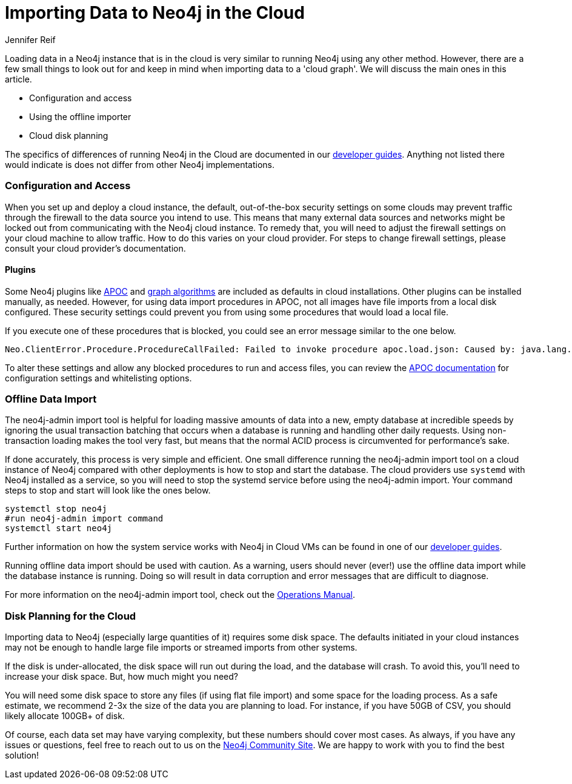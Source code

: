 = Importing Data to Neo4j in the Cloud
:slug: data-import-for-cloud
:author: Jennifer Reif
:twitter: @jmhreif
:neo4j-versions: 3.4, 3.5
:tags: import, cypher, cloud
:public:
:category: import-export

Loading data in a Neo4j instance that is in the cloud is very similar to running Neo4j using any other method. However, there are a few small things to look out for and keep in mind when importing data to a 'cloud graph'. We will discuss the main ones in this article.

* Configuration and access
* Using the offline importer
* Cloud disk planning

The specifics of differences of running Neo4j in the Cloud are documented in our https://neo4j.com/developer/neo4j-cloud-vms/[developer guides^]. Anything not listed there would indicate is does not differ from other Neo4j implementations.

=== Configuration and Access

When you set up and deploy a cloud instance, the default, out-of-the-box security settings on some clouds may prevent traffic through the firewall to the data source you intend to use. This means that many external data sources and networks might be locked out from communicating with the Neo4j cloud instance. To remedy that, you will need to adjust the firewall settings on your cloud machine to allow traffic. How to do this varies on your cloud provider. For steps to change firewall settings, please consult your cloud provider’s documentation.

==== Plugins

Some Neo4j plugins like https://neo4j.com/developer/neo4j-apoc/[APOC^] and https://neo4j.com/docs/graph-algorithms/current/[graph algorithms^] are included as defaults in cloud installations. Other plugins can be installed manually, as needed. However, for using data import procedures in APOC, not all images have file imports from a local disk configured. These security settings could prevent you from using some procedures that would load a local file.

If you execute one of these procedures that is blocked, you could see an error message similar to the one below.

[source,cypher]
----
Neo.ClientError.Procedure.ProcedureCallFailed: Failed to invoke procedure apoc.load.json: Caused by: java.lang.RuntimeException: Import from files not enabled, please set apoc.import.file.enabled=true in your neo4j.conf
----

To alter these settings and allow any blocked procedures to run and access files, you can review the https://neo4j-contrib.github.io/neo4j-apoc-procedures/[APOC documentation^] for configuration settings and whitelisting options.

=== Offline Data Import

The neo4j-admin import tool is helpful for loading massive amounts of data into a new, empty database at incredible speeds by ignoring the usual transaction batching that occurs when a database is running and handling other daily requests. Using non-transaction loading makes the tool very fast, but means that the normal ACID process is circumvented for performance’s sake.

If done accurately, this process is very simple and efficient. One small difference running the neo4j-admin import tool on a cloud instance of Neo4j compared with other deployments is how to stop and start the database. The cloud providers use `systemd` with Neo4j installed as a service, so you will need to stop the systemd service before using the neo4j-admin import. Your command steps to stop and start will look like the ones below.

[source,bash]
----
systemctl stop neo4j
#run neo4j-admin import command
systemctl start neo4j
----

Further information on how the system service works with Neo4j in Cloud VMs can be found in one of our https://neo4j.com/developer/neo4j-cloud-vms/[developer guides^].

Running offline data import should be used with caution. As a warning, users should never (ever!) use the offline data import while the database instance is running. Doing so will result in data corruption and error messages that are difficult to diagnose.

For more information on the neo4j-admin import tool, check out the https://neo4j.com/docs/operations-manual/current/tools/import/[Operations Manual^].

=== Disk Planning for the Cloud

Importing data to Neo4j (especially large quantities of it) requires some disk space. The defaults initiated in your cloud instances may not be enough to handle large file imports or streamed imports from other systems.

If the disk is under-allocated, the disk space will run out during the load, and the database will crash. To avoid this, you’ll need to increase your disk space. But, how much might you need?

You will need some disk space to store any files (if using flat file import) and some space for the loading process. As a safe estimate, we recommend 2-3x the size of the data you are planning to load. For instance, if you have 50GB of CSV, you should likely allocate 100GB+ of disk.

Of course, each data set may have varying complexity, but these numbers should cover most cases. As always, if you have any issues or questions, feel free to reach out to us on the https://community.neo4j.com/[Neo4j Community Site^]. We are happy to work with you to find the best solution!
